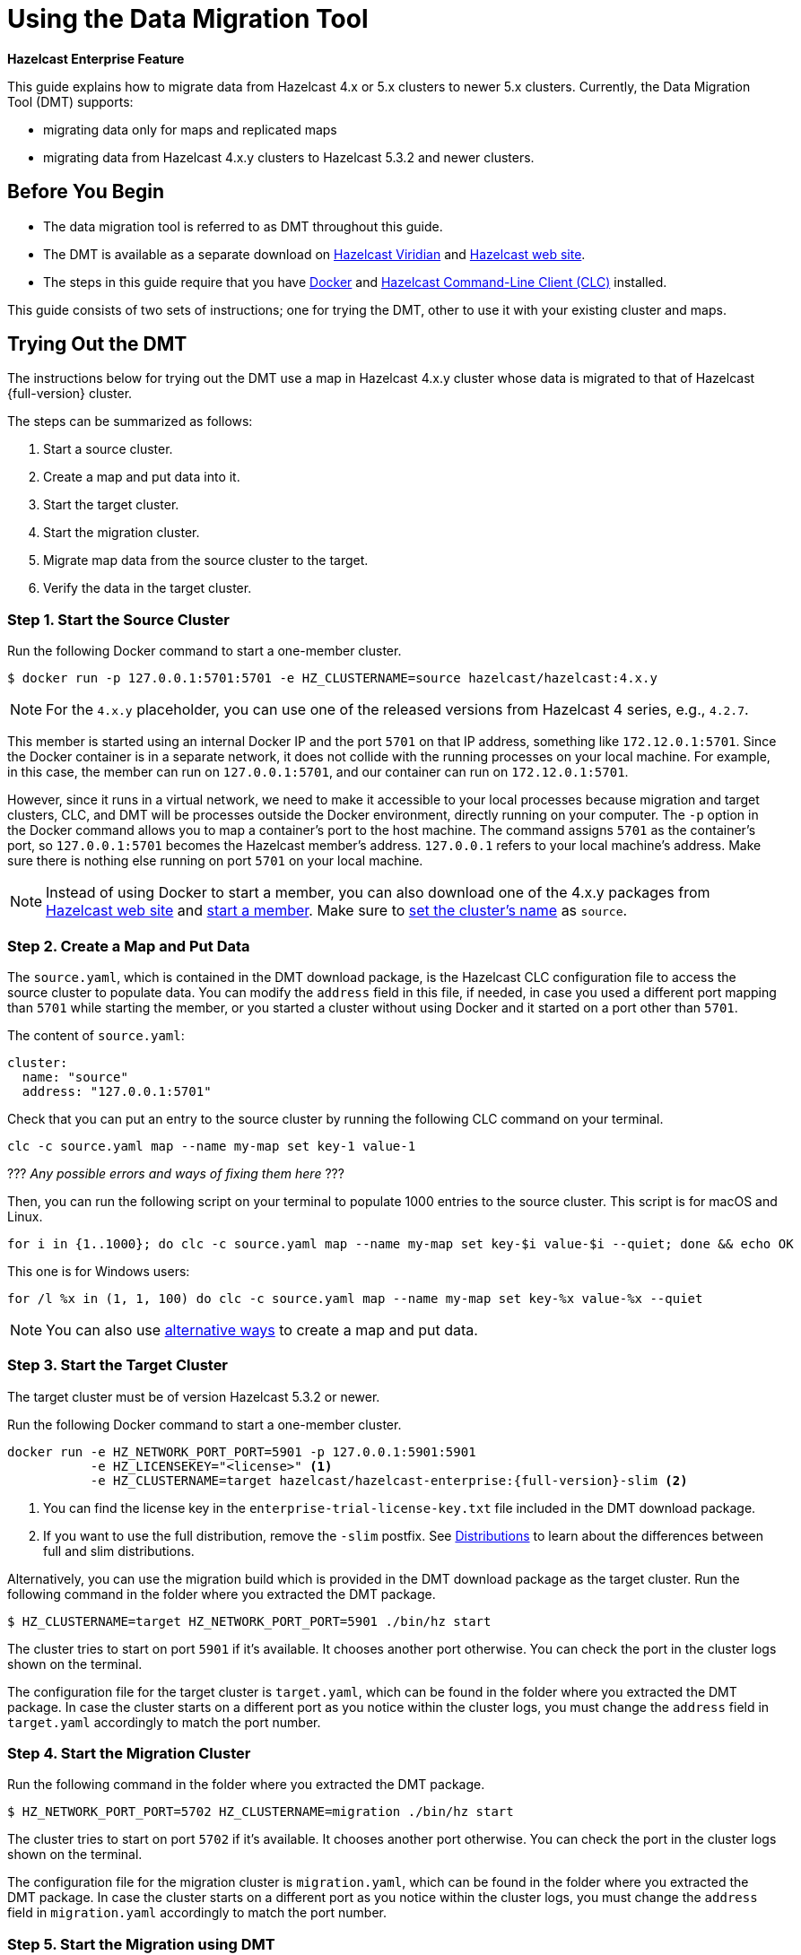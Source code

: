 = Using the Data Migration Tool
:description: This guide explains how to migrate data from Hazelcast 4.x or 5.x clusters to newer 5.x clusters.

[blue]*Hazelcast Enterprise Feature*

{description} Currently, the Data Migration Tool (DMT) supports:

* migrating data only for maps and replicated maps
* migrating data from Hazelcast 4.x.y clusters to Hazelcast 5.3.2 and newer clusters.

== Before You Begin

* The data migration tool is referred to as DMT throughout this guide.
* The DMT is available as a separate download on https://viridian.hazelcast.com/[Hazelcast Viridian] and https://hazelcast.com/[Hazelcast web site].
* The steps in this guide require that you have https://docs.docker.com/get-docker/[Docker] and https://docs.hazelcast.com/clc/latest/install-clc[Hazelcast Command-Line Client (CLC)] installed.

This guide consists of two sets of instructions; one for trying the DMT, other to use it with your existing cluster and maps.

== Trying Out the DMT

The instructions below for trying out the DMT use a map in Hazelcast 4.x.y cluster whose data is migrated to that of Hazelcast {full-version} cluster.

The steps can be summarized as follows:

. Start a source cluster.
. Create a map and put data into it.
. Start the target cluster.
. Start the migration cluster.
. Migrate map data from the source cluster to the target.
. Verify the data in the target cluster.

=== Step 1. Start the Source Cluster

Run the following Docker command to start a one-member cluster.

[source,shell]
----
$ docker run -p 127.0.0.1:5701:5701 -e HZ_CLUSTERNAME=source hazelcast/hazelcast:4.x.y
----

NOTE: For the `4.x.y` placeholder, you can use one of the released versions from Hazelcast 4 series, e.g., `4.2.7`.

This member is started using an internal Docker IP and the port `5701` on that IP address, something like `172.12.0.1:5701`.
Since the Docker container is in a separate network, it does not collide with the running processes on your
local machine. For example, in this case, the member can run on `127.0.0.1:5701`, and our container can run on `172.12.0.1:5701`.

However, since it runs in a virtual network, we need to make it accessible to your local processes because migration and target
clusters, CLC, and DMT will be processes outside the Docker environment, directly running on your computer. The `-p` option in the Docker command allows you to 
map a container's port to the host machine. The command assigns `5701` as the container's port, so `127.0.0.1:5701` becomes the Hazelcast member's address.
`127.0.0.1` refers to your local machine's address. Make sure there is nothing else running on port `5701` on your local machine.

NOTE: Instead of using Docker to start a member, you can also download one of the 4.x.y packages from https://hazelcast.com/open-source-projects/downloads/archives/#hazelcast-imdg[Hazelcast web site] and https://docs.hazelcast.com/imdg/4.2/getting-started[start a member]. Make sure to https://docs.hazelcast.com/imdg/4.2/clusters/creating-clusters[set the cluster's name] as `source`.

=== Step 2. Create a Map and Put Data

The `source.yaml`, which is contained in the DMT download package, is the Hazelcast CLC configuration file to access the source cluster to populate data.
You can modify the `address` field in this file, if needed, in case you used a different port mapping than `5701` while starting the member, 
or you started a cluster without using Docker and it started on a port other than `5701`.

The content of `source.yaml`:

[source,yaml]
----
cluster:
  name: "source"
  address: "127.0.0.1:5701"
----

Check that you can put an entry to the source cluster by running the following CLC command on your terminal.

[source,shell]
----
clc -c source.yaml map --name my-map set key-1 value-1
----

??? _Any possible errors and ways of fixing them here_ ???

Then, you can run the following script on your terminal to populate 1000 entries to the source cluster. This script is 
for macOS and Linux.

[source,shell]
----
for i in {1..1000}; do clc -c source.yaml map --name my-map set key-$i value-$i --quiet; done && echo OK
----

This one is for Windows users:

[source,shell]
----
for /l %x in (1, 1, 100) do clc -c source.yaml map --name my-map set key-%x value-%x --quiet
----

NOTE: You can also use xref:getting-started:get-started-binary.adoc#step-3-write-data-to-memory[alternative ways] to create a map and put data.

=== Step 3. Start the Target Cluster

The target cluster must be of version Hazelcast 5.3.2 or newer.

Run the following Docker command to start a one-member cluster.

[source,shell]
----
docker run -e HZ_NETWORK_PORT_PORT=5901 -p 127.0.0.1:5901:5901 
           -e HZ_LICENSEKEY="<license>" <1>
           -e HZ_CLUSTERNAME=target hazelcast/hazelcast-enterprise:{full-version}-slim <2>
----
<1> You can find the license key in the `enterprise-trial-license-key.txt` file included in the DMT download package.
<2> If you want to use the full distribution, remove the `-slim` postfix. See xref:getting-started:editions.adoc#full-and-slim-distributions[Distributions] to learn about the differences between full and slim distributions.

Alternatively, you can use the migration build which is provided in the DMT download package as the target cluster.
Run the following command in the folder where you extracted the DMT package.

```shell
$ HZ_CLUSTERNAME=target HZ_NETWORK_PORT_PORT=5901 ./bin/hz start
```

The cluster tries to start on port `5901` if it's available. It chooses another port otherwise. You can check the port in the cluster logs shown on the terminal.

The configuration file for the target cluster is `target.yaml`, which can be found in the folder where you extracted the DMT package.
In case the cluster starts on a different port as you notice within the cluster logs, you must change the `address` field in `target.yaml` accordingly to match the port number.

=== Step 4. Start the Migration Cluster

Run the following command in the folder where you extracted the DMT package.

[source,shell]
----
$ HZ_NETWORK_PORT_PORT=5702 HZ_CLUSTERNAME=migration ./bin/hz start
----

The cluster tries to start on port `5702` if it's available. It chooses another port otherwise. You can check the port in the cluster logs shown on the terminal.

The configuration file for the migration cluster is `migration.yaml`, which can be found in the folder where you extracted the DMT package.
In case the cluster starts on a different port as you notice within the cluster logs, you must change the `address` field in `migration.yaml` accordingly to match the port number.

=== Step 5. Start the Migration using DMT

Go to `bin` in the folder where you extracted the DMT package; there are DMT binaries in the format `dmt_[platform]_[arch]`. Note the binary suitable 
for your machine; you need to know your operating system and your processor architecture. For `arm`, choose the suitable `arm64` binary, and for Intel, choose the suitable `amd64` binary.

Run the following command in the folder where you extracted the DMT package, to start the migration.

[source,shell]
----
$ ./bin/dmt_[platform]_[arch] --config migration.yaml start migration_config --yes
----

If you are on macOS, and the above command is rejected by the operating system, click `OK`, go to `Privacy & Security` settings of the machine, and allow the `dmt*`binary to run.
Then retry and click `Open` on the OS' dialog.

=== Step 6. Verify the Data in Target Cluster

You can verify the size of the map in the target cluster using Hazelcast CLC. Run the following CLC commands to see the size of the map, and the value of a random key from the data we put in Step 2.

[source,shell]
----
$ clc -c target.yaml map size --name my-map
1000
OK
----

[source,shell]
----
$ clc -c target.yaml map get key-42 --name my-map
value-42
OK
----

Alternatively, you can use the https://docs.hazelcast.com/management-center/latest/getting-started/install[Hazelcast Management Center] to verify the data in the target cluster.

== Using the DMT for an Existing Cluster

To migrate data from your existing cluster (source), skip Step 1 and Step 2 in <<trying-out-the-dmt, Trying Out the DMT>> above.

Before starting with Step 3 and moving forward, you only need to check the `migration_config/source/hazelcast-client.yaml` file in the folder where you extracted the DMT package.
Modify the `cluster-name` and `cluster-members` fields in this file, such that they match the name of your existing cluster and addresses of the cluster members.
